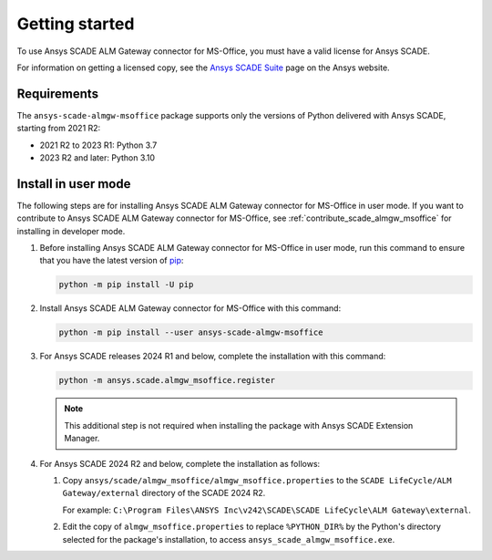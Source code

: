 Getting started
###############
To use Ansys SCADE ALM Gateway connector for MS-Office, you must have a valid license for Ansys SCADE.

For information on getting a licensed copy, see the
`Ansys SCADE Suite <https://www.ansys.com/products/embedded-software/ansys-scade-suite>`_
page on the Ansys website.

Requirements
============
The ``ansys-scade-almgw-msoffice`` package supports only the versions of Python delivered with
Ansys SCADE, starting from 2021 R2:

* 2021 R2 to 2023 R1: Python 3.7
* 2023 R2 and later: Python 3.10

.. _install-user-mode:

Install in user mode
====================
The following steps are for installing Ansys SCADE ALM Gateway connector for MS-Office in user mode. If you want to
contribute to Ansys SCADE ALM Gateway connector for MS-Office,
see :ref:`contribute_scade_almgw_msoffice` for installing in developer mode.

#. Before installing Ansys SCADE ALM Gateway connector for MS-Office in user mode, run this command to ensure that
   you have the latest version of `pip`_:

   .. code:: bash

      python -m pip install -U pip

#. Install Ansys SCADE ALM Gateway connector for MS-Office with this command:

   .. code:: bash

       python -m pip install --user ansys-scade-almgw-msoffice

#. For Ansys SCADE releases 2024 R1 and below, complete the installation with
   this command:

   .. code:: bash

      python -m ansys.scade.almgw_msoffice.register

   .. Note::

      This additional step is not required when installing the package with
      Ansys SCADE Extension Manager.


#. For Ansys SCADE 2024 R2 and below, complete the installation as follows:

   #. Copy ``ansys/scade/almgw_msoffice/almgw_msoffice.properties`` to the
      ``SCADE LifeCycle/ALM Gateway/external`` directory of the SCADE 2024 R2.

      For example: ``C:\Program Files\ANSYS Inc\v242\SCADE\SCADE LifeCycle\ALM Gateway\external``.

   #. Edit the copy of ``almgw_msoffice.properties`` to replace ``%PYTHON_DIR%`` by the Python's
      directory selected for the package's installation, to access ``ansys_scade_almgw_msoffice.exe``.


.. LINKS AND REFERENCES
.. _pip: https://pypi.org/project/pip/
